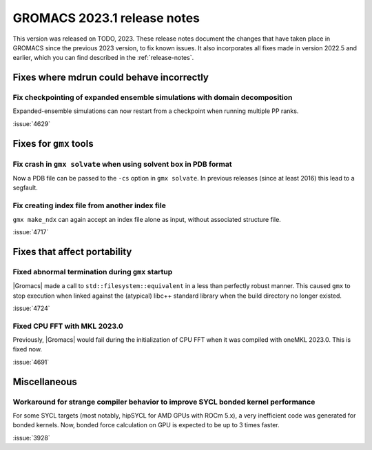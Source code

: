GROMACS 2023.1 release notes
----------------------------

This version was released on TODO, 2023. These release notes
document the changes that have taken place in GROMACS since the
previous 2023 version, to fix known issues. It also incorporates all
fixes made in version 2022.5 and earlier, which you can find described
in the :ref:`release-notes`.

.. Note to developers!
   Please use """"""" to underline the individual entries for fixed issues in the subfolders,
   otherwise the formatting on the webpage is messed up.
   Also, please use the syntax :issue:`number` to reference issues on GitLab, without
   a space between the colon and number!

Fixes where mdrun could behave incorrectly
^^^^^^^^^^^^^^^^^^^^^^^^^^^^^^^^^^^^^^^^^^

Fix checkpointing of expanded ensemble simulations with domain decomposition
""""""""""""""""""""""""""""""""""""""""""""""""""""""""""""""""""""""""""""

Expanded-ensemble simulations can now restart from a checkpoint when running
multiple PP ranks.

:issue:`4629`

Fixes for ``gmx`` tools
^^^^^^^^^^^^^^^^^^^^^^^

Fix crash in ``gmx solvate`` when using solvent box in PDB format
"""""""""""""""""""""""""""""""""""""""""""""""""""""""""""""""""

Now a PDB file can be passed to the ``-cs`` option in ``gmx solvate``.
In previous releases (since at least 2016) this lead to a segfault.

Fix creating index file from another index file
""""""""""""""""""""""""""""""""""""""""""""""""

``gmx make_ndx`` can again accept an index file alone as input, without associated structure file.

:issue:`4717`

Fixes that affect portability
^^^^^^^^^^^^^^^^^^^^^^^^^^^^^

Fixed abnormal termination during ``gmx`` startup
"""""""""""""""""""""""""""""""""""""""""""""""""

|Gromacs| made a call to ``std::filesystem::equivalent`` in a less than
perfectly robust manner. This caused ``gmx`` to stop execution
when linked against the (atypical) libc++ standard library when
the build directory no longer existed.

:issue:`4724`

Fixed CPU FFT with MKL 2023.0
"""""""""""""""""""""""""""""

Previously, |Gromacs| would fail during the initialization of CPU FFT when it
was compiled with oneMKL 2023.0. This is fixed now.

:issue:`4691`


Miscellaneous
^^^^^^^^^^^^^

Workaround for strange compiler behavior to improve SYCL bonded kernel performance
""""""""""""""""""""""""""""""""""""""""""""""""""""""""""""""""""""""""""""""""""

For some SYCL targets (most notably, hipSYCL for AMD GPUs with ROCm 5.x),
a very inefficient code was generated for bonded kernels.
Now, bonded force calculation on GPU is expected to be up to 3 times faster.

:issue:`3928`


